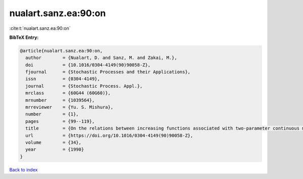 nualart.sanz.ea:90:on
=====================

:cite:t:`nualart.sanz.ea:90:on`

**BibTeX Entry:**

.. code-block:: bibtex

   @article{nualart.sanz.ea:90:on,
     author        = {Nualart, D. and Sanz, M. and Zakai, M.},
     doi           = {10.1016/0304-4149(90)90058-Z},
     fjournal      = {Stochastic Processes and their Applications},
     issn          = {0304-4149},
     journal       = {Stochastic Process. Appl.},
     mrclass       = {60G44 (60G60)},
     mrnumber      = {1039564},
     mrreviewer    = {Yu. S. Mishura},
     number        = {1},
     pages         = {99--119},
     title         = {On the relations between increasing functions associated with two-parameter continuous martingales},
     url           = {https://doi.org/10.1016/0304-4149(90)90058-Z},
     volume        = {34},
     year          = {1990}
   }

`Back to index <../By-Cite-Keys.html>`_
